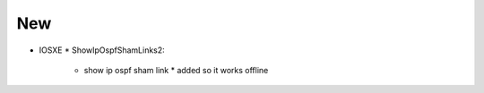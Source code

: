 --------------------------------------------------------------------------------
                                New
--------------------------------------------------------------------------------
* IOSXE
  * ShowIpOspfShamLinks2:
      * show ip ospf sham link
        * added so it works offline
